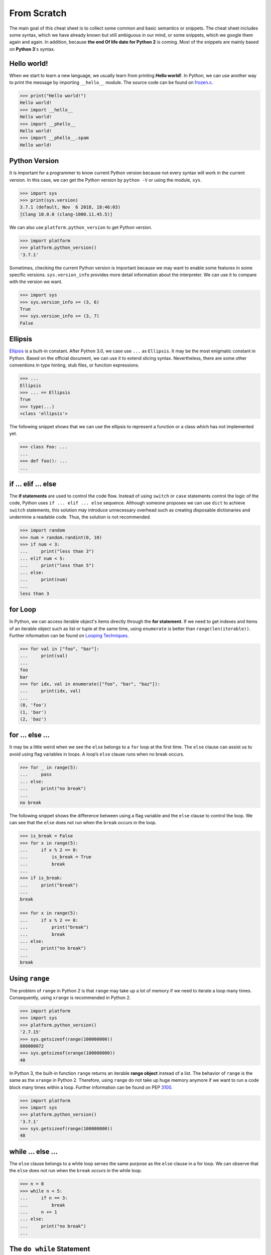 .. meta::
    :description lang=en: Collect useful snippets of Python
    :keywords: Python, Python Cheat Sheet

============
From Scratch
============

The main goal of this cheat sheet is to collect some common and basic semantics
or snippets. The cheat sheet includes some syntax, which we have already known
but still ambiguous in our mind, or some snippets, which we google them again
and again. In addition, because **the end Of life date for Python 2** is coming.
Most of the snippets are mainly based on **Python 3**'s syntax.


Hello world!
------------

When we start to learn a new language, we usually learn from printing
**Hello world!**. In Python, we can use another way to print the  message by
importing ``__hello__`` module.  The source code can be found on
`frozen.c <https://github.com/python/cpython/blob/master/Python/frozen.c>`_.

.. code-block:: python

    >>> print("Hello world!")
    Hello world!
    >>> import __hello__
    Hello world!
    >>> import __phello__
    Hello world!
    >>> import __phello__.spam
    Hello world!


Python Version
--------------

It is important for a programmer to know current Python version because
not every syntax will work in the current version. In this case, we can get the
Python version by ``python -V`` or using the module, ``sys``.

.. code-block:: python

    >>> import sys
    >>> print(sys.version)
    3.7.1 (default, Nov  6 2018, 18:46:03)
    [Clang 10.0.0 (clang-1000.11.45.5)]

We can also use ``platform.python_version`` to get Python version.

.. code-block:: python

    >>> import platform
    >>> platform.python_version()
    '3.7.1'

Sometimes, checking the current Python version is important because we may want
to enable some features in some specific versions. ``sys.version_info`` provides more
detail information about the interpreter. We can use it to compare with the
version we want.

.. code-block:: python

    >>> import sys
    >>> sys.version_info >= (3, 6)
    True
    >>> sys.version_info >= (3, 7)
    False

Ellipsis
--------

`Ellipsis <https://docs.python.org/3/library/constants.html#Ellipsis>`_ is a
built-in constant. After Python 3.0, we case use ``...`` as ``Ellipsis``. It
may be the most enigmatic constant in Python. Based on the official document,
we can use it to extend slicing syntax. Nevertheless, there are some other
conventions in type hinting, stub files, or function expressions.

.. code-block:: python

    >>> ...
    Ellipsis
    >>> ... == Ellipsis
    True
    >>> type(...)
    <class 'ellipsis'>

The following snippet shows that we can use the ellipsis to represent a function
or a class which has not implemented yet.

.. code-block:: python

    >>> class Foo: ...
    ...
    >>> def foo(): ...
    ...

if ... elif ... else
--------------------

The **if statements** are used to control the code flow. Instead of using
``switch`` or ``case`` statements control the logic of the code, Python uses
``if ... elif ... else`` sequence. Although someone proposes we can use
``dict`` to achieve ``switch`` statements, this solution may introduce
unnecessary overhead such as creating disposable dictionaries and undermine
a readable code. Thus, the solution is not recommended.

.. code-block:: python

    >>> import random
    >>> num = random.randint(0, 10)
    >>> if num < 3:
    ...     print("less than 3")
    ... elif num < 5:
    ...     print("less than 5")
    ... else:
    ...     print(num)
    ...
    less than 3

for Loop
--------

In Python, we can access iterable object's items directly through the
**for statement**. If we need to get indexes and items of an iterable object
such as list or tuple at the same time, using ``enumerate`` is better than
``range(len(iterable))``. Further information can be found on
`Looping Techniques <https://docs.python.org/3/tutorial/datastructures.html#looping-techniques>`_.

.. code-block:: python

    >>> for val in ["foo", "bar"]:
    ...     print(val)
    ...
    foo
    bar
    >>> for idx, val in enumerate(["foo", "bar", "baz"]):
    ...     print(idx, val)
    ...
    (0, 'foo')
    (1, 'bar')
    (2, 'baz')

for ... else ...
----------------

It may be a little weird when we see the ``else`` belongs to a ``for`` loop at
the first time. The ``else`` clause can assist us to avoid using flag
variables in loops. A loop’s ``else`` clause runs when no break occurs.

.. code-block:: python

    >>> for _ in range(5):
    ...     pass
    ... else:
    ...     print("no break")
    ...
    no break

The following snippet shows the difference between using a flag variable and
the ``else`` clause to control the loop. We can see that the ``else`` does not
run when the ``break`` occurs in the loop.

.. code-block:: python

    >>> is_break = False
    >>> for x in range(5):
    ...     if x % 2 == 0:
    ...         is_break = True
    ...         break
    ...
    >>> if is_break:
    ...     print("break")
    ...
    break

    >>> for x in range(5):
    ...     if x % 2 == 0:
    ...         print("break")
    ...         break
    ... else:
    ...     print("no break")
    ...
    break

Using ``range``
---------------

The problem of ``range`` in Python 2 is that ``range`` may take up a lot of
memory if we need to iterate a loop many times. Consequently, using ``xrange``
is recommended in Python 2.

.. code-block:: python

    >>> import platform
    >>> import sys
    >>> platform.python_version()
    '2.7.15'
    >>> sys.getsizeof(range(100000000))
    800000072
    >>> sys.getsizeof(xrange(100000000))
    40

In Python 3, the built-in function ``range`` returns an iterable **range object**
instead of a list. The behavior of ``range`` is the same as the ``xrange`` in
Python 2. Therefore, using ``range`` do not take up huge memory anymore if we
want to run a code block many times within a loop. Further information can be
found on PEP `3100 <https://www.python.org/dev/peps/pep-3100>`_.

.. code-block:: python

    >>> import platform
    >>> import sys
    >>> platform.python_version()
    '3.7.1'
    >>> sys.getsizeof(range(100000000))
    48

while ... else ...
------------------

The ``else`` clause belongs to a while loop serves the same purpose as the
``else`` clause in a for loop. We can observe that the ``else`` does not run
when the ``break`` occurs in the while loop.

.. code-block:: python

    >>> n = 0
    >>> while n < 5:
    ...     if n == 3:
    ...         break
    ...     n += 1
    ... else:
    ...     print("no break")
    ...

The ``do while`` Statement
--------------------------

There are many programming languages such as C/C++, Ruby, or Javascript,
provide the ``do while`` statement. In Python, there is no ``do while``
statement. However, we can place the condition and the ``break`` at the end of
a ``while`` loop to achieve the same thing.

.. code-block:: python

    >>> n = 0
    >>> while True:
    ...     n += 1
    ...     if n == 5:
    ...         break
    ...
    >>> n
    5

try ... except ... else ...
---------------------------

Most of the time, we handle errors in ``except`` clause and clean up resources
in ``finally`` clause. Interestingly, the ``try`` statement also provides an
``else`` clause for us to avoid catching an exception which was raised by the
code that should not be protected by ``try ... except``. The ``else`` clause
runs when no exception occurs between ``try`` and ``except``.

.. code-block:: python

    >>> try:
    ...     print("No exception")
    ... except:
    ...     pass
    ... else:
    ...     print("Success")
    ...
    No exception
    Success

String
------

Unlike other programming languages, Python does not support string’s item
assignment directly. Therefore, if it is necessary to manipulate string’s
items, e.g., swap items, we have to convert a string to a list and do a join
operation after a series item assignments finish.

.. code-block:: python

    >>> a = "Hello Python"
    >>> l = list(a)
    >>> l[0], l[6] = 'h', 'p'
    >>> ''.join(l)
    'hello python'

List
----

Lists are versatile containers. Python provides a lot of ways such as
**negative index**, **slicing statement**, or **list comprehension** to
manipulate lists. The following snippet shows some common operations of lists.

.. code-block:: python

    >>> a = [1, 2, 3, 4, 5]
    >>> a[-1]                     # negative index
    5
    >>> a[1:]                     # slicing
    [2, 3, 4, 5]
    >>> a[1:-1]
    [2, 3, 4]
    >>> a[1:-1:2]
    [2, 4]
    >>> a[::-1]                   # reverse
    [5, 4, 3, 2, 1]
    >>> a[0] = 0                  # set an item
    >>> a
    [0, 2, 3, 4, 5]
    >>> a.append(6)               # append an item
    >>> a
    [0, 2, 3, 4, 5, 6]
    >>> del a[-1]                 # del an item
    >>> a
    [0, 2, 3, 4, 5]
    >>> b = [x for x in range(3)] # list comprehension
    >>> b
    [0, 1, 2]
    >>> a + b                     # add two lists
    [0, 2, 3, 4, 5, 0, 1, 2]

Dict
----

Dictionaries are key-value pairs containers. Like lists, Python supports many
ways such as **dict comprehensions** to manipulate dictionaries. After
Python 3.6, dictionaries preserve the insertion order of keys. The Following
snippet shows some common operations of dictionaries.

.. code-block:: python

    >>> d = {'timmy': 'red', 'barry': 'green', 'guido': 'blue'}
    >>> d
    {'timmy': 'red', 'barry': 'green', 'guido': 'blue'}
    >>> d['timmy'] = "yellow"        # set data
    >>> d
    {'timmy': 'yellow', 'barry': 'green', 'guido': 'blue'}
    >>> del d['guido']               # del data
    >>> d
    >>> 'guido' in d                 # contain data
    False
    {'timmy': 'yellow', 'barry': 'green'}
    >>> {k: v for k ,v in d.items()} # dict comprehension
    {'timmy': 'yellow', 'barry': 'green'}
    >>> d.keys()                     # list all keys
    dict_keys(['timmy', 'barry'])
    >>> d.values()                   # list all values
    dict_values(['yellow', 'green'])

Function
--------

Defining a function in Python is flexible. We can define a function with
**function documents**, **default values**, **arbitrary arguments**,
**keyword arguments**, **keyword-only arguments**, and so on. The Following
snippet shows some common expressions to define functions.

.. code-block:: python

    def foo_with_doc():
        """Documentation String."""

    def foo_with_arg(arg): ...
    def foo_with_args(*arg): ...
    def foo_with_kwarg(a, b="foo"): ...
    def foo_with_args_kwargs(*args, **kwargs): ...
    def foo_with_kwonly(a, b, *, k): ...           # python3
    def foo_with_annotations(a: int) -> int: ...   # python3

Function Annotations
--------------------

Instead of writing string documents in functions to hint the type of parameters
and return values, we can denote types by **function annotations**. Function annotations
which the details can be found on PEP `3017 <https://www.python.org/dev/peps/pep-3107>`_
and PEP `484 <https://www.python.org/dev/peps/pep-0484/>`_ were introduced in
Python 3.0. They are an **optional** feature in **Python 3**. Using function
annotations will lose compatibility in **Python 2**. We can solve this issue
by stub files. In addition, we can do static type checking through
`mypy <http://mypy-lang.org/>`_.

.. code-block:: python

    >>> def fib(n: int) -> int:
    ...     a, b = 0, 1
    ...     for _ in range(n):
    ...         b, a = a + b, b
    ...     return a
    ...
    >>> fib(10)
    55

Generators
----------

Python uses the ``yield`` statement to define a **generator function**. In
other words, when we call a generator function, the generator function will
return a **generator** instead of return values for creating an **iterator**.

.. code-block:: python

    >>> def fib(n):
    ...     a, b = 0, 1
    ...     for _ in range(n):
    ...         yield a
    ...         b, a = a + b, b
    ...
    >>> g = fib(10)
    >>> g
    <generator object fib at 0x10b240c78>
    >>> for f in fib(5):
    ...     print(f)
    ...
    0
    1
    1
    2
    3

Generator Delegation
--------------------

Python 3.3 introduced ``yield from`` expression. It allows a generator to
delegate parts of operations to another generator. In other words, we can
**yield** a sequence **from** other **generators** in the current **generator function**.
Further information can be found on PEP `380 <https://www.python.org/dev/peps/pep-0380>`_.

.. code-block:: python

    >>> def fib(n):
    ...     a, b = 0, 1
    ...     for _ in range(n):
    ...         yield a
    ...         b, a = a + b, b
    ...
    >>> def fibonacci(n):
    ...     yield from fib(n)
    ...
    >>> [f for f in fibonacci(5)]
    [0, 1, 1, 2, 3]

Class
-----

Python supports many common features such as **class documents**, **multiple inheritance**,
**class variables**, **instance variables**, **static method**, **class method**, and so on.
Furthermore, Python provides some special methods for programmers to implement
**iterators**, **context manager**, etc. The following snippet displays common definition
of a class.

.. code-block:: python

    class A: ...
    class B: ...
    class Foo(A, B):
        """A class document."""

        foo = "class variable"

        def __init__(self, v):
            self.attr = v
            self.__private = "private var"

        @staticmethod
        def bar_static_method(): ...

        @classmethod
        def bar_class_method(cls): ...

        def bar(self):
            """A method document."""

        def bar_with_arg(self, arg): ...
        def bar_with_args(self, *args): ...
        def bar_with_kwarg(self, kwarg="bar"): ...
        def bar_with_args_kwargs(self, *args, **kwargs): ...
        def bar_with_kwonly(self, *, k): ...
        def bar_with_annotations(self, a: int): ...

``async`` / ``await``
---------------------

``async`` and ``await`` syntax was introduced from Python 3.5. They were
designed to be used with an event loop. Some other features such as the
**asynchronous generator**  were implemented in later versions.

A **coroutine function**
(``async def``) are used to create a **coroutine** for an event loop. Python
provides a built-in module, **asyncio**, to write a concurrent code through
``async``/``await`` syntax. The following snippet shows a simple example of
using **asyncio**. The code must be run on Python 3.7 or above.

.. code-block:: python

    import asyncio

    async def http_ok(r, w):
        head = b"HTTP/1.1 200 OK\r\n"
        head += b"Content-Type: text/html\r\n"
        head += b"\r\n"

        body = b"<html>"
        body += b"<body><h1>Hello world!</h1></body>"
        body += b"</html>"

        _ = await r.read(1024)
        w.write(head + body)
        await w.drain()
        w.close()

    async def main():
        server = await asyncio.start_server(
            http_ok, "127.0.0.1", 8888
        )

        async with server:
            await server.serve_forever()

    asyncio.run(main())

Avoid ``exec`` and ``eval``
---------------------------

The following snippet shows how to use the built-in function ``exec``. Yet,
using ``exec`` and ``eval`` are not recommended because of some security issues
and unreadable code for a human. Further reading can be found on
`Be careful with exec and eval in Python <http://lucumr.pocoo.org/2011/2/1/exec-in-python/>`_
and `Eval really is dangerous <https://nedbatchelder.com/blog/201206/eval_really_is_dangerous.html>`_


.. code-block:: python

    >>> py = '''
    ... def fib(n):
    ...     a, b = 0, 1
    ...     for _ in range(n):
    ...         b, a = b + a, b
    ...     return a
    ... print(fib(10))
    ... '''
    >>> exec(py, globals(), locals())
    55
